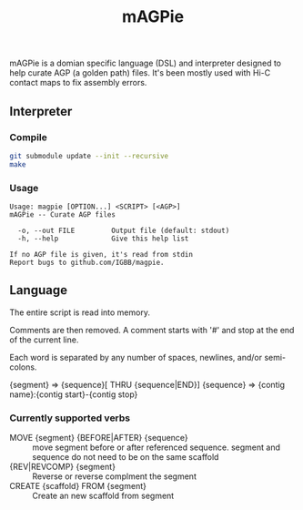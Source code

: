 #+TITLE: mAGPie

mAGPie is a domian specific language (DSL) and interpreter designed to
help curate AGP (a golden path) files. It's been mostly used with Hi-C
contact maps to fix assembly errors.

** Interpreter
*** Compile
#+begin_src sh
git submodule update --init --recursive
make
#+end_src
*** Usage
#+begin_example
Usage: magpie [OPTION...] <SCRIPT> [<AGP>]
mAGPie -- Curate AGP files

  -o, --out FILE         Output file (default: stdout)
  -h, --help             Give this help list

If no AGP file is given, it's read from stdin
Report bugs to github.com/IGBB/magpie.
#+end_example

** Language

The entire script is read into memory.

Comments are then removed. A comment starts with '#' and stop at the
end of the current line.

Each word is separated by any number of spaces, newlines, and/or
semi-colons. 

{segment} => {sequence}[ THRU {sequence|END}]
{sequence} => {contig name}:{contig start}-{contig stop}

*** Currently supported verbs
  - MOVE {segment} {BEFORE|AFTER} {sequence} :: move segment before or
    after referenced sequence. segment and sequence do not need to be
    on the same scaffold
  - {REV|REVCOMP} {segment} :: Reverse or reverse complment the
    segment
  - CREATE {scaffold} FROM {segment} :: Create an new scaffold from
    segment




  
